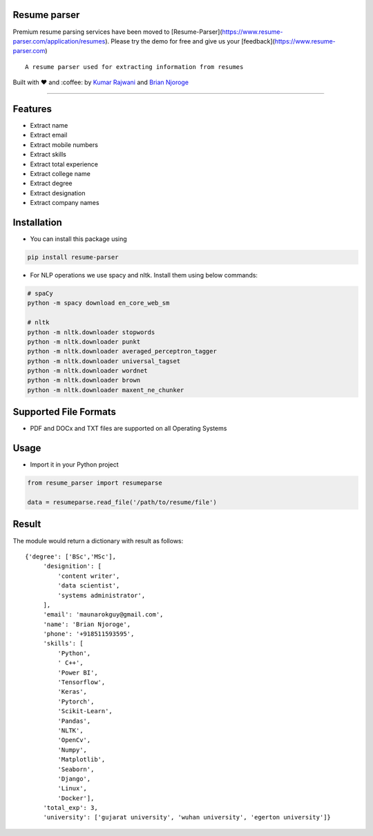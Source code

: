 Resume parser
=============
Premium resume parsing services have been moved to [Resume-Parser](https://www.resume-parser.com/application/resumes). Please try the demo for free and give us your [feedback](https://www.resume-parser.com)

::

    A resume parser used for extracting information from resumes

Built with ❤︎ and :coffee: by `Kumar
Rajwani <https://github.com/kbrajwani>`__ and `Brian
Njoroge <https://github.com/Brianjoroge>`__

--------------

Features
========

-  Extract name
-  Extract email
-  Extract mobile numbers
-  Extract skills
-  Extract total experience
-  Extract college name
-  Extract degree
-  Extract designation
-  Extract company names

Installation
============

-  You can install this package using

.. code:: bash

    pip install resume-parser

-  For NLP operations we use spacy and nltk. Install them using below
   commands:

.. code:: bash

    # spaCy
    python -m spacy download en_core_web_sm

    # nltk
    python -m nltk.downloader stopwords
    python -m nltk.downloader punkt
    python -m nltk.downloader averaged_perceptron_tagger
    python -m nltk.downloader universal_tagset
    python -m nltk.downloader wordnet
    python -m nltk.downloader brown
    python -m nltk.downloader maxent_ne_chunker

Supported File Formats
======================

-  PDF and DOCx and TXT files are supported on all Operating Systems

Usage
=====

-  Import it in your Python project

.. code:: python

    from resume_parser import resumeparse

    data = resumeparse.read_file('/path/to/resume/file')

Result
======

The module would return a dictionary with result as follows:

::

    {'degree': ['BSc','MSc'],
         'designition': [
             'content writer',
             'data scientist',
             'systems administrator',
         ],
         'email': 'maunarokguy@gmail.com',
         'name': 'Brian Njoroge',
         'phone': '+918511593595',
         'skills': [
             'Python',
             ' C++',
             'Power BI',
             'Tensorflow',
             'Keras',
             'Pytorch',
             'Scikit-Learn',
             'Pandas',
             'NLTK',
             'OpenCv',
             'Numpy',
             'Matplotlib',
             'Seaborn',
             'Django',
             'Linux',
             'Docker'],
         'total_exp': 3,
         'university': ['gujarat university', 'wuhan university', 'egerton university']}

